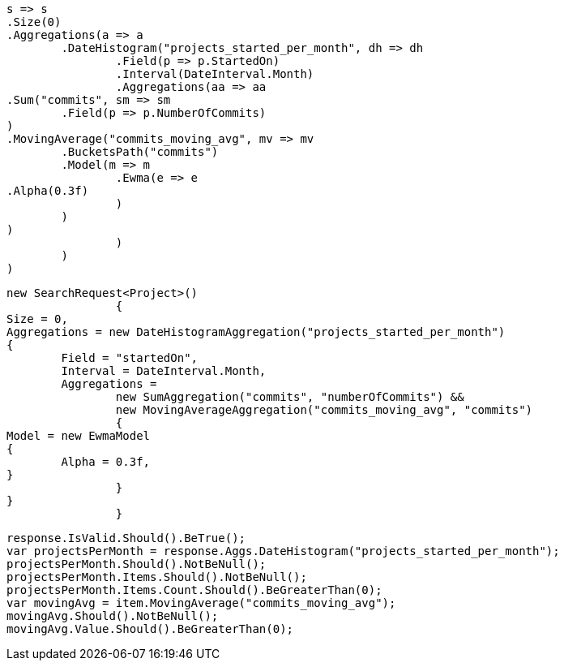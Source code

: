 [source, csharp]
----
s => s
.Size(0)
.Aggregations(a => a
	.DateHistogram("projects_started_per_month", dh => dh
		.Field(p => p.StartedOn)
		.Interval(DateInterval.Month)
		.Aggregations(aa => aa
.Sum("commits", sm => sm
	.Field(p => p.NumberOfCommits)
)
.MovingAverage("commits_moving_avg", mv => mv
	.BucketsPath("commits")
	.Model(m => m
		.Ewma(e => e
.Alpha(0.3f)
		)
	)
)
		)
	)
)
----
[source, csharp]
----
new SearchRequest<Project>()
		{
Size = 0,
Aggregations = new DateHistogramAggregation("projects_started_per_month")
{
	Field = "startedOn",
	Interval = DateInterval.Month,
	Aggregations = 
		new SumAggregation("commits", "numberOfCommits") &&
		new MovingAverageAggregation("commits_moving_avg", "commits")
		{
Model = new EwmaModel
{
	Alpha = 0.3f,
}
		}
}
		}
----
[source, csharp]
----
response.IsValid.Should().BeTrue();
var projectsPerMonth = response.Aggs.DateHistogram("projects_started_per_month");
projectsPerMonth.Should().NotBeNull();
projectsPerMonth.Items.Should().NotBeNull();
projectsPerMonth.Items.Count.Should().BeGreaterThan(0);
var movingAvg = item.MovingAverage("commits_moving_avg");
movingAvg.Should().NotBeNull();
movingAvg.Value.Should().BeGreaterThan(0);
----
